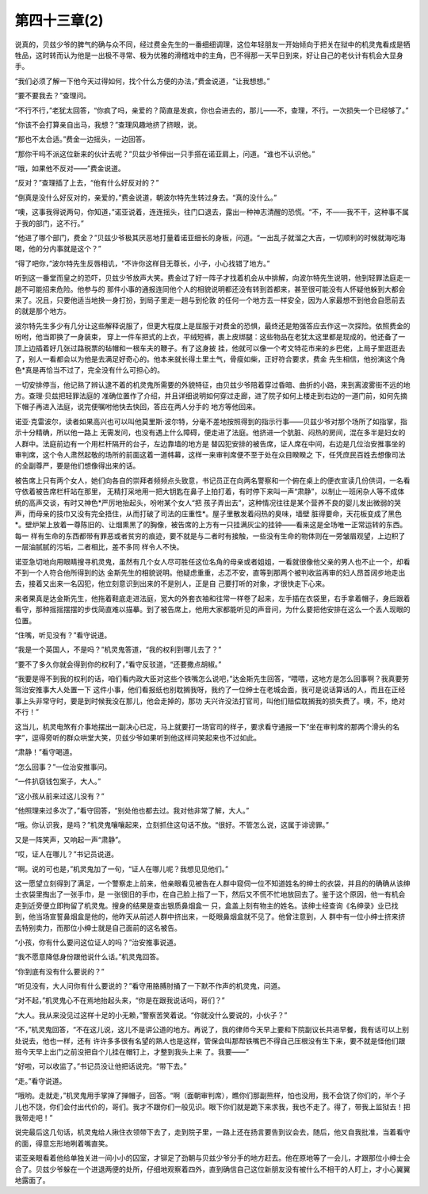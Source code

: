 第四十三章(2)
================

说真的，贝兹少爷的脾气的确与众不同，经过费金先生的一番细细调理，这位年轻朋友一开始倾向于把关在狱中的机灵鬼看成是牺牲品，这时转而认为他是一出极不寻常、极为优雅的滑稽戏中的主角，巴不得那一天早日到来，好让自己的老伙计有机会大显身手。

“我们必须了解一下他今天过得如何，找个什么方便的办法，”费金说道，“让我想想。”

“要不要我去？”查理问。

“不行不行，”老犹太回答，“你疯了吗，亲爱的？简直是发疯，你也会进去的，那儿——不，查理，不行。一次损失一个已经够了。”

“你该不会打算亲自出马，我想？”查理风趣地挤了挤眼，说。

“那也不太合适。”费金一边摇头，一边回答。

“那你干吗不派这位新来的伙计去呢？”贝兹少爷伸出一只手搭在诺亚肩上，问道。“谁也不认识他。”

“哦，如果他不反对——”费金说道。

“反对？”查理插了上去，“他有什么好反对的？”

“倒真是没什么好反对的，亲爱的，”费金说道，朝波尔特先生转过身去。“真的没什么。”

“噢，这事我得说两句，你知道，”诺亚说着，连连摇头，往门口退去，露出一种神志清醒的恐慌。“不，不——我不干，这种事不属于我的部门，这不行。”

“他进了哪个部门，费金？”贝兹少爷极其厌恶地打量着诺亚细长的身板，问道。“一出乱子就溜之大吉，一切顺利的时候就海吃海喝，他的分内事就是这个？”

“得了吧你，”波尔特先生反唇相讥，“不许你这样目无尊长，小子，小心找错了地方。”

听到这一番堂而皇之的恐吓，贝兹少爷放声大笑。费金过了好一阵子才找着机会从中排解，向波尔特先生说明，他到轻罪法庭走一趟不可能招来危险。他参与的 那件小事的通报连同他个人的相貌说明都还没有转到首都来，甚至很可能没有人怀疑他躲到大都会来了。况且，只要他适当地换一身打扮，到局子里走一趟与到伦敦 的任何一个地方去一样安全，因为人家最想不到他会自愿前去的就是那个地方。

波尔特先生多少有几分让这些解释说服了，但更大程度上是屈服于对费金的恐惧，最终还是勉强答应去作这一次探险。依照费金的吩咐，他当即换了一身装束， 穿上一件车把式的上衣，平绒短裤，裹上皮绑腿：这些物品在老犹太这里都是现成的。他还备了一顶上边插着好几张过路税票的毡帽和一根车夫的鞭子。有了这身披 挂，他就可以像一个考文特花市来的乡巴佬，上局子里逛逛去了，别人一看都会以为他是去满足好奇心的。他本来就长得土里土气，骨瘦如柴，正好符合要求，费金 先生相信，他扮演这个角色*真是再恰当不过了，完全没有什么可担心的。

一切安排停当，他记熟了辨认逮不着的机灵鬼所需要的外貌特征，由贝兹少爷陪着穿过昏暗、曲折的小路，来到离波雾街不远的地方。查理·贝兹把轻罪法庭的 准确位置作了介绍，并且详细说明如何穿过走廊，进了院子如何上楼走到右边的一道门前，如何先摘下帽子再进入法庭，说完便嘱咐他快去快回，答应在两人分手的 地方等他回来。

诺亚·克雷波尔，读者如果高兴也可以叫他莫里斯·波尔特，分毫不差地按照得到的指示行事——贝兹少爷对那个场所了如指掌，指示十分精确，所以他一路上 无需发问，也没有遇上什么障碍，便走进了法庭。他挤进一个肮脏、闷热的房间，混在多半是妇女的人群中。法庭前边有一个用栏杆隔开的台子，左边靠墙的地方是 替囚犯安排的被告席，证人席在中间，右边是几位治安推事坐的审判席，这个令人肃然起敬的场所的前面这着一道帏幕，这样一来审判席便不至于处在众目睽睽之 下，任凭庶民百姓去想像司法的全副尊严，要是他们想像得出来的话。

被告席上只有两个女人，她们向各自的崇拜者频频点头致意，书记员正在向两名警察和一个俯在桌上的便衣宣读几份供词，一名看守依着被告席栏杆站在那里， 无精打采地用一把大钥匙在鼻子上拍打着，有时停下来叫一声“肃静”，以制止一班闲杂人等不成体统的高声交谈，有时又神色*严厉地抬起头，吩咐某个女人“把 孩子弄出去”，这种情况往往是某个营养不良的婴儿发出微弱的哭声，而母亲的技巾又没有完全捂住，从而打破了司法的庄重性*。屋子里散发着闷热的臭味，墙壁 脏得要命，天花板变成了黑色*。壁炉架上放着一尊陈旧的、让烟熏黑了的胸像，被告席的上方有一只挂满灰尘的挂钟——看来这是全场唯一正常运转的东西。每一 样有生命的东西都带有罪恶或者贫穷的痕迹，要不就是与二者时有接触，一些没有生命的物体则在一旁皱眉观望，上边积了一层油腻腻的污垢，二者相比，差不多同 样令人不快。

诺亚急切地向用眼睛搜寻机灵鬼，虽然有几个女人尽可胜任这位名角的母亲或者姐姐，一看就很像他父亲的男人也不止一个，却看不到一个人符合他所得到的达 金斯先生的相貌说明。他疑虑重重，忐忑不安，直等到那两个被判收监再审的妇人昂首阔步地走出去，接着又出来一名囚犯，他立刻意识到出来的不是别人，正是自 己要打听的对象，才很快走下心来。

来者果真是达金斯先生，他拖着鞋底走进法庭，宽大的外套衣袖和往常一样卷了起来，左手插在衣袋里，右手拿着帽子，身后跟着看守，那种摇摇摆摆的步伐简直难以描摹。到了被告席上，他用大家都能听见的声音问，为什么要把他安排在这么一个丢人现眼的位置。

“住嘴，听见没有？”看守说道。

“我是一个英国人，不是吗？”机灵鬼答道，“我的权利到哪儿去了？”

“要不了多久你就会得到你的权利了，”看守反驳道，“还要撒点胡椒。”

“我要是得不到我的权利的话，咱们看内政大臣对这些个铁嘴怎么说吧，”达金斯先生回答，“喂喂，这地方是怎么回事啊？我真要劳驾治安推事大人处置一下 这件小事，他们看报纸也别耽搁我呀，我约了一位绅士在老城会面，我可是说话算话的人，而且在正经事上头非常守时，要是到时候我没在那儿，他会走掉的，那功 夫兴许没法打官司，叫他们赔偿耽搁我的损失费了。噢，不，绝对不行！”

这当儿，机灵电煞有介事地摆出一副决心已定，马上就要打一场官司的样子，要求看守通报一下“坐在审判席的那两个滑头的名字”，逗得旁听的群众哄堂大笑，贝兹少爷如果听到他这样问笑起来也不过如此。

“肃静！”看守喝道。

“怎么回事？”一位治安推事问。

“一件扒窃钱包案子，大人。”

“这小孩从前来过这儿没有？”

“他照理来过多次了，”看守回答，“别处他也都去过。我对他非常了解，大人。”

“哦。你认识我，是吗？”机灵鬼嚷嚷起来，立刻抓住这句话不放。“很好。不管怎么说，这属于诽谤罪。”

又是一阵笑声，又响起一声“肃静”。

“哎，证人在哪儿？”书记员说道。

“啊。说的可也是，”机灵鬼加了一句，“证人在哪儿呢？我想见见他们。”

这一愿望立刻得到了满足，一个警察走上前来，他亲眼看见被告在人群中窥伺一位不知道姓名的绅士的衣袋，并且的的确确从该绅士衣袋里掏出了一张手巾，是 一张很旧的手巾，在自己脸上指了一下，然后又不慌不忙地放回去了。鉴于这个原因，他一有机会走到近旁便立即拘留了机灵鬼。搜身的结果是查出银质鼻烟盒一 只，盒盖上刻有物主的姓名。该绅士经查询《名绅录》业已找到，他当场宣誓鼻烟盒是他的，他昨天从前述人群中挤出来，一眨眼鼻烟盒就不见了。他曾注意到，人 群中有一位小绅士挤来挤去特别卖力，而那位小绅士就是自己面前的这名被告。

“小孩，你有什么要问这位证人的吗？”治安推事说道。

“我不愿意降低身份跟他说什么话。”机灵鬼回答。

“你到底有没有什么要说的？”

“听见没有，大人问你有什么要说的？”看守用胳膊肘捅了一下默不作声的机灵鬼，问道。

“对不起，”机灵鬼心不在焉地抬起头来，“你是在跟我说话吗，哥们？”

“大人。我从来没见过这样十足的小无赖，”警察苦笑着说。“你就没什么要说的，小伙子？”

“不，”机灵鬼回答，“不在这儿说，这儿不是讲公道的地方。再说了，我的律师今天早上要和下院副议长共进早餐，我有话可以上别处说去，他也一样，还有 许许多多很有名望的熟人也是这样，管保会叫那帮铁嘴巴不得自己压根没有生下来，要不就是怪他们跟班今天早上出门之前没把自个儿挂在帽钉上，才整到我头上来 了。我要——”

“好啦，可以收监了。”书记员没让他把话说完。“带下去。”

“走。”看守说道。

“哦哟。走就走，”机灵鬼用手掌掸了掸帽子，回答。“啊（面朝审判席），瞧你们那副熊样，怕也没用，我不会饶了你们的，半个子儿也不饶，你们会付出代价的，哥们。我才不跟你们一般见识。眼下你们就是跪下来求我，我也不走了。得了，带我上监狱去！把我带走吧！”

说完最后这几句话，机灵鬼给人揪住衣领带下去了，走到院子里，一路上还在扬言要告到议会去，随后，他又自我批准，当着看守的面，得意忘形地咧着嘴直笑。

诺亚亲眼看着他给单独关进一间小小的囚室，才铆足了劲朝与贝兹少爷分手的地方赶去。他在原地等了一会儿，才跟那位小绅士会合了。贝兹少爷躲在一个进退两便的处所，仔细地观察着四外，直到确信自己这位新朋友没有被什么不相干的人盯上，才小心翼翼地露面了。
